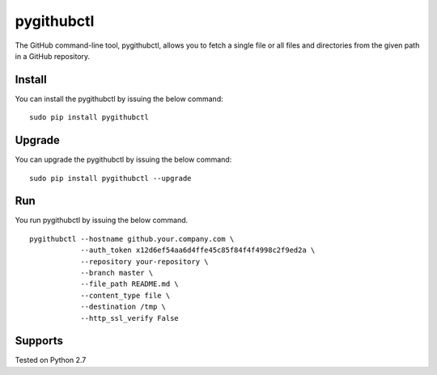pygithubctl
===========
|docs| |travis| |pypi|

.. |docs| image:: http://img.shields.io/badge/Docs-latest-green.svg
.. |travis| image:: https://travis-ci.org/sarathkumarsivan/pygithubctl.svg?branch=master
.. |pypi| image:: https://img.shields.io/pypi/v/pygithubctl.svg

The GitHub command-line tool, pygithubctl, allows you to fetch a single file or all files and directories from the given path in a GitHub repository.

Install
-------
You can install the pygithubctl by issuing the below command:
::

    sudo pip install pygithubctl

Upgrade
-------
You can upgrade the pygithubctl by issuing the below command:
::

    sudo pip install pygithubctl --upgrade

Run
-------
You run pygithubctl by issuing the below command.
::

    pygithubctl --hostname github.your.company.com \
                --auth_token x12d6ef54aa6d4ffe45c85f84f4f4998c2f9ed2a \
                --repository your-repository \
                --branch master \
                --file_path README.md \
                --content_type file \
                --destination /tmp \
                --http_ssl_verify False

Supports
--------
Tested on Python 2.7